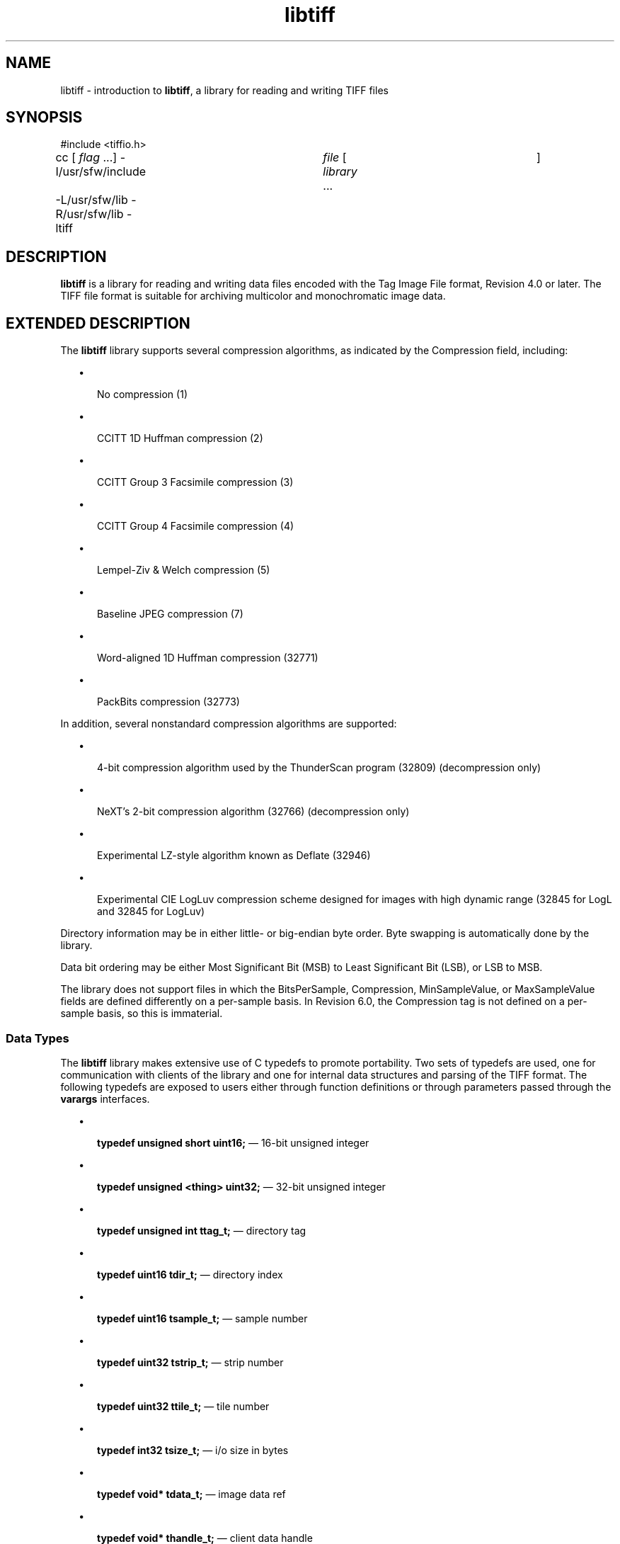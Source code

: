 '\" te
.TH libtiff 3 "06 Apr 2004" "SunOS 5.11" "C Library Functions"
.SH "NAME"
libtiff \- introduction
to \fBlibtiff\fR, a library for reading and writing TIFF files
.SH "SYNOPSIS"
.sp
.nf
\f(CW#include <tiffio\&.h>

cc [ \fIflag\fR \&.\&.\&.]  -I/usr/sfw/include	 \fIfile\fR  [  \fIlibrary\fR  \&.\&.\&.	]
	-L/usr/sfw/lib -R/usr/sfw/lib -ltiff\fR
.fi
.sp
.SH "DESCRIPTION"
.PP
\fBlibtiff\fR is a library for reading and writing data
files encoded with the Tag Image File format, Revision 4\&.0 or later\&. The TIFF
file format is suitable for archiving multicolor and monochromatic image data\&.
.SH "EXTENDED DESCRIPTION"
.PP
The \fBlibtiff\fR library supports several compression
algorithms, as indicated by the Compression field, including:
.sp
.in +2
\(bu
.mk
.in +3
.rt
No compression (1)
.sp
.in -3
\(bu
.mk
.in +3
.rt
CCITT 1D Huffman compression (2)
.sp
.in -3
\(bu
.mk
.in +3
.rt
CCITT Group 3 Facsimile compression (3)
.sp
.in -3
\(bu
.mk
.in +3
.rt
CCITT Group 4 Facsimile compression (4)
.sp
.in -3
\(bu
.mk
.in +3
.rt
Lempel-Ziv & Welch compression (5)
.sp
.in -3
\(bu
.mk
.in +3
.rt
Baseline JPEG compression (7)
.sp
.in -3
\(bu
.mk
.in +3
.rt
Word-aligned 1D Huffman compression (32771)
.sp
.in -3
\(bu
.mk
.in +3
.rt
PackBits compression (32773)
.sp
.in -3
.in -2
.PP
In addition, several nonstandard compression algorithms are supported:
.sp
.in +2
\(bu
.mk
.in +3
.rt
4-bit compression algorithm used by the ThunderScan program
(32809) (decompression only)
.sp
.in -3
\(bu
.mk
.in +3
.rt
NeXT\&'s 2-bit compression algorithm (32766) (decompression
only)
.sp
.in -3
\(bu
.mk
.in +3
.rt
Experimental LZ-style algorithm known as Deflate (32946)
.sp
.in -3
\(bu
.mk
.in +3
.rt
Experimental CIE LogLuv compression scheme designed for images
with high dynamic range (32845 for LogL and 32845 for LogLuv)
.sp
.in -3
.in -2
.PP
Directory information may be in either little- or big-endian byte order\&.
Byte swapping is automatically done by the library\&.
.PP
Data bit ordering may be either Most Significant Bit (MSB) to Least
Significant Bit (LSB), or LSB to MSB\&.
.PP
The library does not support files in which the BitsPerSample, Compression,
MinSampleValue, or MaxSampleValue fields are defined differently on a per-sample
basis\&. In Revision 6\&.0, the Compression tag is not defined on a per-sample
basis, so this is immaterial\&.
.SS "Data Types"
.PP
The \fBlibtiff\fR library makes extensive use of C typedefs
to promote portability\&. Two sets of typedefs are used, one for communication
with clients of the library and one for internal data structures and parsing
of the TIFF format\&. The following typedefs are exposed to users either through
function definitions or through parameters passed through the \fBvarargs\fR interfaces\&.
.sp
.in +2
\(bu
.mk
.in +3
.rt
\fBtypedef unsigned short uint16;\fR \(em
16-bit unsigned integer
.sp
.in -3
\(bu
.mk
.in +3
.rt
\fBtypedef unsigned <thing> uint32;\fR \(em
32-bit unsigned integer
.sp
.in -3
\(bu
.mk
.in +3
.rt
\fBtypedef unsigned int ttag_t;\fR \(em directory
tag
.sp
.in -3
\(bu
.mk
.in +3
.rt
\fBtypedef uint16 tdir_t;\fR \(em directory
index
.sp
.in -3
\(bu
.mk
.in +3
.rt
\fBtypedef uint16 tsample_t;\fR \(em sample
number
.sp
.in -3
\(bu
.mk
.in +3
.rt
\fBtypedef uint32 tstrip_t;\fR \(em strip
number
.sp
.in -3
\(bu
.mk
.in +3
.rt
\fBtypedef uint32 ttile_t;\fR \(em tile number
.sp
.in -3
\(bu
.mk
.in +3
.rt
\fBtypedef int32 tsize_t;\fR \(em i/o size
in bytes
.sp
.in -3
\(bu
.mk
.in +3
.rt
\fBtypedef void* tdata_t;\fR \(em image data
ref
.sp
.in -3
\(bu
.mk
.in +3
.rt
\fBtypedef void* thandle_t;\fR \(em client
data handle
.sp
.in -3
\(bu
.mk
.in +3
.rt
\fBtypedef int32 toff_t;\fR \(em file offset
.sp
.in -3
.in -2
.PP
\fBtstrip_t\fR, \fBttile_t\fR, and \fBtsize_t\fR are limited to 32-bit quantities because they are stored
in 32-bit fields in the TIFF image\&. Similarly, \fBtsample_t\fR
is limited by the 16-bit field used to store the \fBSamplesPerPixel\fR tag\&. \fBtdir_t\fR constrains the maximum number of
IFDs that may appear in an image and may be an arbitrary size without penalty\&.
.PP
\fBttag_t\fR must be \fBint\fR, \fBunsigned int\fR, \fBpointer\fR, or \fBdouble\fR
because the library uses a \fBvarargs\fR interface and ANSI C
restricts the type of the parameter before an ellipsis to be a promoted type\&.
.PP
\fBtoff_t\fR is defined as \fBint32\fR because
TIFF file offsets are unsigned 32-bit quantities\&. A signed value is used because
some interfaces return -1 on error\&.
.PP
User-specified data references are passed as opaque handles and only
cast at the lowest layers where their type is presumed\&.
.SS "Library Routines"
.PP
The following routines are part of the \fBlibtiff\fR library\&.
Consult specific reference pages for details on their operation\&. The reference
page names listed below are for systems where the full function names cannot
be encoded in the file system\&. On most systems, the command \fBman \fIfunction-name\fR\fR will work\&.
.sp
.ne 2
.mk
\fB\fB_TIFFfree\fR\fR
.in +40n
.rt
Release
allocated memory\&. See \fBTIFFmemory\fR(3tiff)\&.
.sp
.sp 1
.in -40n
.sp
.ne 2
.mk
\fB\fB_TIFFmalloc\fR\fR
.in +40n
.rt
Dynamically allocate memory\&. See \fBTIFFmemory\fR(3tiff)\&.
.sp
.sp 1
.in -40n
.sp
.ne 2
.mk
\fB\fB_TIFFmemcmp\fR\fR
.in +40n
.rt
Compare allocated memory\&. See \fBTIFFmemory\fR(3tiff)\&.
.sp
.sp 1
.in -40n
.sp
.ne 2
.mk
\fB\fB_TIFFmemcpy\fR\fR
.in +40n
.rt
Copy allocated memory to another memory location\&. See \fBTIFFmemory\fR(3tiff)\&.
.sp
.sp 1
.in -40n
.sp
.ne 2
.mk
\fB\fB_TIFFmemset\fR\fR
.in +40n
.rt
Set allocated memory to known value\&. See \fBTIFFmemory\fR(3tiff)\&.
.sp
.sp 1
.in -40n
.sp
.ne 2
.mk
\fB\fB_TIFFrealloc\fR\fR
.in +40n
.rt
Dynamically reallocate memory\&. See \fBTIFFmemory\fR(3tiff)\&.
.sp
.sp 1
.in -40n
.sp
.ne 2
.mk
\fB\fBTIFFbuffer\fR\fR
.in +40n
.rt
Specify
i/o buffer for reading or writing\&. See \fBTIFFbuffer\fR(3tiff)\&.
.sp
.sp 1
.in -40n
.sp
.ne 2
.mk
\fB\fBTIFFCheckTile\fR\fR
.in +40n
.rt
Every \fIx,y,z,sample\fR is within image\&. See \fBTIFFtile\fR(3tiff)\&.
.sp
.sp 1
.in -40n
.sp
.ne 2
.mk
\fB\fBTIFFClientOpen\fR\fR
.in +40n
.rt
Open a file for reading or writing\&. See \fBTIFFOpen\fR(3tiff)\&.
.sp
.sp 1
.in -40n
.sp
.ne 2
.mk
\fB\fBTIFFClose\fR\fR
.in +40n
.rt
Close
an open file\&. See \fBTIFFClose\fR(3tiff)\&.
.sp
.sp 1
.in -40n
.sp
.ne 2
.mk
\fB\fBTIFFcodec\fR\fR
.in +40n
.rt
Work
with codecs\&. See \fBTIFFcodec\fR(3tiff)\&.
.sp
.sp 1
.in -40n
.sp
.ne 2
.mk
\fB\fBTIFFComputeStrip\fR\fR
.in +40n
.rt
Return strip containing \fIx,y,z,sample\fR\&. See \fBTIFFstrip\fR(3tiff)\&.
.sp
.sp 1
.in -40n
.sp
.ne 2
.mk
\fB\fBTIFFComputeTile\fR\fR
.in +40n
.rt
Return tile containing \fIy,sample\fR\&. See \fBTIFFtile\fR(3tiff)\&.
.sp
.sp 1
.in -40n
.sp
.ne 2
.mk
\fB\fBTIFFCurrentDirectory\fR\fR
.in +40n
.rt
Return index of current directory\&. See \fBTIFFquery\fR(3tiff)\&.
.sp
.sp 1
.in -40n
.sp
.ne 2
.mk
\fB\fBTIFFCurrentRow\fR\fR
.in +40n
.rt
Return index of current scanline\&. See \fBTIFFquery\fR(3tiff)\&.
.sp
.sp 1
.in -40n
.sp
.ne 2
.mk
\fB\fBTIFFCurrentStrip\fR\fR
.in +40n
.rt
Return index of current strip\&. See \fBTIFFquery\fR(3tiff)\&.
.sp
.sp 1
.in -40n
.sp
.ne 2
.mk
\fB\fBTIFFCurrentTile\fR\fR
.in +40n
.rt
Return index of current tile\&. See \fBTIFFquery\fR(3tiff)\&.
.sp
.sp 1
.in -40n
.sp
.ne 2
.mk
\fB\fBTIFFDefaultStripSize\fR\fR
.in +40n
.rt
Return size of a strip\&. See \fBTIFFstrip\fR(3tiff)\&.
.sp
.sp 1
.in -40n
.sp
.ne 2
.mk
\fB\fBTIFFDefaultTileSize\fR\fR
.in +40n
.rt
Return size of a tile\&. See \fBTIFFtile\fR(3tiff)\&.
.sp
.sp 1
.in -40n
.sp
.ne 2
.mk
\fB\fBTIFFError\fR\fR
.in +40n
.rt
Library
error handler\&. See \fBTIFFError\fR(3tiff)\&.
.sp
.sp 1
.in -40n
.sp
.ne 2
.mk
\fB\fBTIFFFdOpen\fR\fR
.in +40n
.rt
Open
a file for reading or writing\&. See \fBTIFFOpen\fR(3tiff)\&.
.sp
.sp 1
.in -40n
.sp
.ne 2
.mk
\fB\fBTIFFFileName\fR\fR
.in +40n
.rt
Return name of open file\&. See \fBTIFFquery\fR(3tiff)\&.
.sp
.sp 1
.in -40n
.sp
.ne 2
.mk
\fB\fBTIFFFileno\fR\fR
.in +40n
.rt
Return
open file descriptor\&. See \fBTIFFquery\fR(3tiff)\&.
.sp
.sp 1
.in -40n
.sp
.ne 2
.mk
\fB\fBTIFFFindCODEC\fR\fR
.in +40n
.rt
Find a codec\&. See \fBTIFFcodec\fR(3tiff)\&.
.sp
.sp 1
.in -40n
.sp
.ne 2
.mk
\fB\fBTIFFFlush\fR\fR
.in +40n
.rt
Flush
all pending writes\&. See \fBTIFFFlush\fR(3tiff)\&.
.sp
.sp 1
.in -40n
.sp
.ne 2
.mk
\fB\fBTIFFFlushData\fR\fR
.in +40n
.rt
Flush pending data writes\&. See \fBTIFFFlush\fR(3tiff)\&.
.sp
.sp 1
.in -40n
.sp
.ne 2
.mk
\fB\fBTIFFGetBitRevTable\fR\fR
.in +40n
.rt
Return bit reversal table\&. See \fBTIFFswab\fR(3tiff)\&.
.sp
.sp 1
.in -40n
.sp
.ne 2
.mk
\fB\fBTIFFGetField\fR\fR
.in +40n
.rt
Return tag value in current directory\&. See \fBTIFFGetField\fR(3tiff)\&.
.sp
.sp 1
.in -40n
.sp
.ne 2
.mk
\fB\fBTIFFGetFieldDefaulted\fR\fR
.in +40n
.rt
Return tag value in current directory\&. See \fBTIFFGetField\fR(3tiff)\&.
.sp
.sp 1
.in -40n
.sp
.ne 2
.mk
\fB\fBTIFFGetMode\fR\fR
.in +40n
.rt
Return open file mode\&. See \fBTIFFquery\fR(3tiff)\&.
.sp
.sp 1
.in -40n
.sp
.ne 2
.mk
\fB\fBTIFFGetVersion\fR\fR
.in +40n
.rt
Return library version string\&. See \fBTIFFquery\fR(3tiff)\&.
.sp
.sp 1
.in -40n
.sp
.ne 2
.mk
\fB\fBTIFFIsByteSwapped\fR\fR
.in +40n
.rt
Return true if image data is byte-swapped\&. See \fBTIFFquery\fR(3tiff)\&.
.sp
.sp 1
.in -40n
.sp
.ne 2
.mk
\fB\fBTIFFIsMSB2LSB\fR\fR
.in +40n
.rt
Return true if image data is returned with bit 0 as the most significant bit\&.
See \fBTIFFquery\fR(3tiff)\&.
.sp
.sp 1
.in -40n
.sp
.ne 2
.mk
\fB\fBTIFFIsTiled\fR\fR
.in +40n
.rt
Return true if image data is tiled\&. See \fBTIFFquery\fR(3tiff)\&.
.sp
.sp 1
.in -40n
.sp
.ne 2
.mk
\fB\fBTIFFIsUpSampled\fR\fR
.in +40n
.rt
Return true if image data is up-sampled\&. See \fBTIFFquery\fR(3tiff)\&.
.sp
.sp 1
.in -40n
.sp
.ne 2
.mk
\fB\fBTIFFLastDirectory\fR\fR
.in +40n
.rt
Return a non-zero value if the current directory is the last directory
in the file\&. See \fBTIFFquery\fR(3tiff)\&.
.sp
.sp 1
.in -40n
.sp
.ne 2
.mk
\fB\fBTIFFmemory\fR\fR
.in +40n
.rt
Manage
memory\&. See \fBTIFFmemory\fR(3tiff)\&.
.sp
.sp 1
.in -40n
.sp
.ne 2
.mk
\fB\fBTIFFNumberOfStrips\fR\fR
.in +40n
.rt
Return number of strips in an image\&. See \fBTIFFstrip\fR(3tiff)\&.
.sp
.sp 1
.in -40n
.sp
.ne 2
.mk
\fB\fBTIFFNumberOfTiles\fR\fR
.in +40n
.rt
Return number of tiles in an image\&. See \fBTIFFtile\fR(3tiff)\&.
.sp
.sp 1
.in -40n
.sp
.ne 2
.mk
\fB\fBTIFFOpen\fR\fR
.in +40n
.rt
Open
a file for reading or writing\&. See \fBTIFFOpen\fR(3tiff)\&.
.sp
.sp 1
.in -40n
.sp
.ne 2
.mk
\fB\fBTIFFPrintDirectory\fR\fR
.in +40n
.rt
Print description of the current directory\&. See \fBTIFFPrintDirectory\fR(3tiff)\&.
.sp
.sp 1
.in -40n
.sp
.ne 2
.mk
\fB\fBTIFFquery\fR\fR
.in +40n
.rt
Return
information about image\&. See \fBTIFFquery\fR(3tiff)\&.
.sp
.sp 1
.in -40n
.sp
.ne 2
.mk
\fB\fBTIFFRasterScanlineSize\fR\fR
.in +40n
.rt
Return size of a raster scanline\&. See \fBTIFFsize\fR(3tiff)\&.
.sp
.sp 1
.in -40n
.sp
.ne 2
.mk
\fB\fBTIFFReadBufferSetup\fR\fR
.in +40n
.rt
Specify i/o buffer for reading\&. See \fBTIFFbuffer\fR(3tiff)\&.
.sp
.sp 1
.in -40n
.sp
.ne 2
.mk
\fB\fBTIFFReadDirectory\fR\fR
.in +40n
.rt
Read the next directory\&. See \fBTIFFReadDirectory\fR(3tiff)\&.
.sp
.sp 1
.in -40n
.sp
.ne 2
.mk
\fB\fBTIFFReadEncodedStrip\fR\fR
.in +40n
.rt
Read and decode a strip of data\&. See \fBTIFFReadEncodedStrip\fR(3tiff)\&.
.sp
.sp 1
.in -40n
.sp
.ne 2
.mk
\fB\fBTIFFReadEncodedTile\fR\fR
.in +40n
.rt
Read and decode a tile of data\&. See \fBTIFFReadEncodedTile\fR(3tiff)\&.
.sp
.sp 1
.in -40n
.sp
.ne 2
.mk
\fB\fBTIFFReadRawStrip\fR\fR
.in +40n
.rt
Read a raw strip of data\&. See \fBTIFFReadRawStrip\fR(3tiff)\&.
.sp
.sp 1
.in -40n
.sp
.ne 2
.mk
\fB\fBTIFFReadRawTile\fR\fR
.in +40n
.rt
Read a raw tile of data\&. See \fBTIFFReadRawTile\fR(3tiff)\&.
.sp
.sp 1
.in -40n
.sp
.ne 2
.mk
\fB\fBTIFFReadRGBAImage\fR\fR
.in +40n
.rt
Read an image into a fixed format raster\&. See \fBTIFFReadRGBAImage\fR(3tiff)\&.
.sp
.sp 1
.in -40n
.sp
.ne 2
.mk
\fB\fBTIFFReadRGBAStrip\fR\fR
.in +40n
.rt
Read an image strip into a fixed format raster\&. See \fBTIFFReadRGBAStrip\fR(3tiff)\&.
.sp
.sp 1
.in -40n
.sp
.ne 2
.mk
\fB\fBTIFFReadRGBATile\fR\fR
.in +40n
.rt
Read an image tile into a fixed format raster\&. See \fBTIFFReadRGBATile\fR(3tiff)\&.
.sp
.sp 1
.in -40n
.sp
.ne 2
.mk
\fB\fBTIFFReadScanline\fR\fR
.in +40n
.rt
Read and decode a row of data\&. See \fBTIFFReadScanline\fR(3tiff)\&.
.sp
.sp 1
.in -40n
.sp
.ne 2
.mk
\fB\fBTIFFReadTile\fR\fR
.in +40n
.rt
Read and decode a tile of data\&. See \fBTIFFReadTile\fR(3tiff)\&.
.sp
.sp 1
.in -40n
.sp
.ne 2
.mk
\fB\fBTIFFRegisterCODEC\fR\fR
.in +40n
.rt
Register a codec\&. See \fBTIFFcodec\fR(3tiff)\&.
.sp
.sp 1
.in -40n
.sp
.ne 2
.mk
\fB\fBTIFFReverseBits\fR\fR
.in +40n
.rt
Reverse bits in an array of bytes\&. See \fBTIFFswab\fR(3tiff)\&.
.sp
.sp 1
.in -40n
.sp
.ne 2
.mk
\fB\fBTIFFRGBAImage\fR\fR
.in +40n
.rt
Read and decode an image into a raster\&. See \fBTIFFRGBAImage\fR(3tiff)\&.
.sp
.sp 1
.in -40n
.sp
.ne 2
.mk
\fB\fBTIFFRGBAImageBegin\fR\fR
.in +40n
.rt
Set up decoder state for \fBTIFFRGBAImageGet\fR\&. See \fBTIFFRGBAImage\fR(3tiff)\&.
.sp
.sp 1
.in -40n
.sp
.ne 2
.mk
\fB\fBTIFFRGBAImageEnd\fR\fR
.in +40n
.rt
Release \fBTIFFRGBAImage\fR decoder state\&. See \fBTIFFRGBAImage\fR(3tiff)\&.
.sp
.sp 1
.in -40n
.sp
.ne 2
.mk
\fB\fBTIFFRGBAImageGet\fR\fR
.in +40n
.rt
Read and decode an image\&. See \fBTIFFRGBAImage\fR(3tiff)\&.
.sp
.sp 1
.in -40n
.sp
.ne 2
.mk
\fB\fBTIFFRGBAImageOK\fR\fR
.in +40n
.rt
Determine whether image is readable by \fBTIFFRGBAImageGet\fR\&.
See \fBTIFFRGBAImage\fR(3tiff)\&.
.sp
.sp 1
.in -40n
.sp
.ne 2
.mk
\fB\fBTIFFScanlineSize\fR\fR
.in +40n
.rt
Return size of a scanline\&. See \fBTIFFsize\fR(3tiff)\&.
.sp
.sp 1
.in -40n
.sp
.ne 2
.mk
\fB\fBTIFFSetDirectory\fR\fR
.in +40n
.rt
Set the current directory\&. See \fBTIFFSetDirectory\fR(3tiff)\&.
.sp
.sp 1
.in -40n
.sp
.ne 2
.mk
\fB\fBTIFFSetSubDirectory\fR\fR
.in +40n
.rt
Set the current directory\&. See \fBTIFFSetDirectory\fR(3tiff)\&.
.sp
.sp 1
.in -40n
.sp
.ne 2
.mk
\fB\fBTIFFSetErrorHandler\fR\fR
.in +40n
.rt
Set error handler function\&. See \fBTIFFError\fR(3tiff)\&.
.sp
.sp 1
.in -40n
.sp
.ne 2
.mk
\fB\fBTIFFSetField\fR\fR
.in +40n
.rt
Set tag value in the current directory\&. See \fBTIFFSetField\fR(3tiff)\&.
.sp
.sp 1
.in -40n
.sp
.ne 2
.mk
\fB\fBTIFFSetWarningHandler\fR\fR
.in +40n
.rt
Set warning handler function\&. See \fBTIFFWarning\fR(3tiff)\&.
.sp
.sp 1
.in -40n
.sp
.ne 2
.mk
\fB\fBTIFFsize\fR\fR
.in +40n
.rt
Return
the size\&. See \fBTIFFsize\fR(3tiff)\&.
.sp
.sp 1
.in -40n
.sp
.ne 2
.mk
\fB\fBTIFFstrip\fR\fR
.in +40n
.rt
Work
with strips\&. See \fBTIFFstrip\fR(3tiff)\&.
.sp
.sp 1
.in -40n
.sp
.ne 2
.mk
\fB\fBTIFFStripSize\fR\fR
.in +40n
.rt
Return size of a strip\&. See \fBTIFFstrip\fR(3tiff)\&.
.sp
.sp 1
.in -40n
.sp
.ne 2
.mk
\fB\fBTIFFswab\fR\fR
.in +40n
.rt
Swap
bytes\&. See \fBTIFFswab\fR(3tiff)\&.
.sp
.sp 1
.in -40n
.sp
.ne 2
.mk
\fB\fBTIFFSwabShort\fR\fR
.in +40n
.rt
Swap bytes of short\&. See \fBTIFFswab\fR(3tiff)\&.
.sp
.sp 1
.in -40n
.sp
.ne 2
.mk
\fB\fBTIFFSwabLong\fR\fR
.in +40n
.rt
Swap bytes of long\&. See \fBTIFFswab\fR(3tiff)\&.
.sp
.sp 1
.in -40n
.sp
.ne 2
.mk
\fB\fBTIFFSwabArrayOfShort\fR\fR
.in +40n
.rt
Swap bytes of an array of shorts\&. See \fBTIFFswab\fR(3tiff)\&.
.sp
.sp 1
.in -40n
.sp
.ne 2
.mk
\fB\fBTIFFSwabArrayOfLong\fR\fR
.in +40n
.rt
Swap bytes of an array of longs\&. See \fBTIFFswab\fR(3tiff)\&.
.sp
.sp 1
.in -40n
.sp
.ne 2
.mk
\fB\fBTIFFtile\fR\fR
.in +40n
.rt
Return
tile information\&. See \fBTIFFtile\fR(3tiff)\&.
.sp
.sp 1
.in -40n
.sp
.ne 2
.mk
\fB\fBTIFFTileRowSize\fR\fR
.in +40n
.rt
Return size of a row in a tile\&. See \fBTIFFtile\fR(3tiff)\&.
.sp
.sp 1
.in -40n
.sp
.ne 2
.mk
\fB\fBTIFFTileSize\fR\fR
.in +40n
.rt
Return size of a tile\&. See \fBTIFFtile\fR(3tiff)\&.
.sp
.sp 1
.in -40n
.sp
.ne 2
.mk
\fB\fBTIFFUnregisterCODEC\fR\fR
.in +40n
.rt
Unregister a codec\&. See \fBTIFFcodec\fR(3tiff)\&.
.sp
.sp 1
.in -40n
.sp
.ne 2
.mk
\fB\fBTIFFVGetField\fR\fR
.in +40n
.rt
Return tag value in current directory\&. See \fBTIFFGetField\fR(3tiff)\&.
.sp
.sp 1
.in -40n
.sp
.ne 2
.mk
\fB\fBTIFFVGetFieldDefaulted\fR\fR
.in +40n
.rt
Return tag value in current directory\&. See \fBTIFFGetField\fR(3tiff)\&.
.sp
.sp 1
.in -40n
.sp
.ne 2
.mk
\fB\fBTIFFVSetField\fR\fR
.in +40n
.rt
Set tag value in current directory\&. See \fBTIFFSetField\fR(3tiff)\&.
.sp
.sp 1
.in -40n
.sp
.ne 2
.mk
\fB\fBTIFFVStripSize\fR\fR
.in +40n
.rt
Return size of a strip\&. See \fBTIFFstrip\fR(3tiff)\&.
.sp
.sp 1
.in -40n
.sp
.ne 2
.mk
\fB\fBTIFFVTileSize\fR\fR
.in +40n
.rt
Return size of a tile\&. See \fBTIFFtile\fR(3tiff)\&.
.sp
.sp 1
.in -40n
.sp
.ne 2
.mk
\fB\fBTIFFWarning\fR\fR
.in +40n
.rt
Library warning handler\&. See \fBTIFFWarning\fR(3tiff)\&.
.sp
.sp 1
.in -40n
.sp
.ne 2
.mk
\fB\fBTIFFWriteBufferSetup\fR\fR
.in +40n
.rt
Specify i/o buffer for writing\&. See \fBTIFFbuffer\fR(3tiff)\&.
.sp
.sp 1
.in -40n
.sp
.ne 2
.mk
\fB\fBTIFFWriteDirectory\fR\fR
.in +40n
.rt
Write the current directory\&. See \fBTIFFWriteDirectory\fR(3tiff)\&.
.sp
.sp 1
.in -40n
.sp
.ne 2
.mk
\fB\fBTIFFWriteEncodedStrip\fR\fR
.in +40n
.rt
Compress and write a strip of data\&. See \fBTIFFWriteEncodedStrip\fR(3tiff)\&.
.sp
.sp 1
.in -40n
.sp
.ne 2
.mk
\fB\fBTIFFWriteEncodedTile\fR\fR
.in +40n
.rt
Compress and write a tile of data\&. See \fBTIFFWriteEncodedTile\fR(3tiff)\&.
.sp
.sp 1
.in -40n
.sp
.ne 2
.mk
\fB\fBTIFFWriteRawStrip\fR\fR
.in +40n
.rt
Write a raw strip of data\&. See \fBTIFFWriteRawStrip\fR(3tiff)\&.
.sp
.sp 1
.in -40n
.sp
.ne 2
.mk
\fB\fBTIFFWriteRawTile\fR\fR
.in +40n
.rt
Write a raw tile of data\&. See \fBTIFFWriteRawTile\fR(3tiff)\&.
.sp
.sp 1
.in -40n
.sp
.ne 2
.mk
\fB\fBTIFFWriteScanline\fR\fR
.in +40n
.rt
Write a scanline of data\&. See \fBTIFFWriteScanline\fR(3tiff)\&.
.sp
.sp 1
.in -40n
.sp
.ne 2
.mk
\fB\fBTIFFWriteTile\fR\fR
.in +40n
.rt
Compress and write a tile of data\&. See \fBTIFFWriteTile\fR(3tiff)\&.
.sp
.sp 1
.in -40n
.SS "Tag Usage"
.PP
The table below lists the TIFF tags that are recognized and supported
by the \fBlibtiff\fR library\&. If no use is indicated in the table,
then the library reads and writes the tag, but does not use the tag internally\&.
Note that some tags are meaningful only when a particular compression scheme
is used\&. For example, \fBGroup3Options\fR is only useful if Compression
is set to \fBCCITT Group 3\fR encoding\&. Tags of this sort are
considered codec-specific tags and the library does not recognize them except
when the Compression tag has been previously set to the relevant compression
scheme\&.
.sp
.TS
tab() allbox;
lw(1.375000i)| lw(1.375000i)| lw(1.375000i)| lw(1.375000i).
TAG NAMEVALUER/WLIBRARY USE / NOTES
\fBArtist\fR315R/W
\fBBadFaxLines\fR326R/W
\fBBitsPerSample\fR258R/WLots\&.
\fBCellLength\fR265Parsed but ignored\&.
\fBCellWidth\fR264Parsed but ignored\&.
\fBCleanFaxData\fR327R/W
\fBColorMap\fR320R/W
\fBColorResponseUnit\fR300Parsed but ignored\&.
\fBCompression\fR259R/WChoosing codec\&.
\fBConsecutiveBadFaxLines\fR328R/W
\fBDataType\fR32996RObsoleted by \fBSampleFormat\fR tag\&.
\fBDateTime\fR306R/W
\fBDocumentName\fR269R/W
\fBDotRange\fR336R/W
\fBExtraSamples\fR338R/WLots\&.
\fBFaxRecvParams\fR34908R/W
\fBFaxSubAddress\fR34909R/W
\fBFaxRecvTime\fR34910R/W
\fBFillOrder\fR266R/WControl bit order\&.
\fBFreeByteCounts\fR289Parsed but ignored\&.
\fBFreeOffsets\fR288Parsed but ignored\&.
\fBGrayResponseCurve\fR291Parsed but ignored\&.
\fBGrayResponseUnit\fR290Parsed but ignored\&.
\fBGroup3Options\fR292R/WUsed
by Group 3 codec\&.
\fBGroup4Options\fR293R/W
\fBHostComputer\fR316R/W
\fBImageDepth\fR32997R/WTile/strip
calculations\&.
\fBImageDescription\fR270R/W
\fBImageLength\fR257R/WLots\&.
\fBImageWidth\fR256R/WLots\&.
\fBInkNames\fR333R/W
\fBInkSet\fR332R/W
\fBJPEGTables\fR347R/WUsed
by JPEG codec\&.
\fBMake\fR271R/W
\fBMatteing\fR32995RObsoleted
by \fBExtraSamples\fR tag\&.
\fBMaxSampleValue\fR281R/W
\fBMinSampleValue\fR280R/W
\fBModel\fR272R/W
\fBNewSubFileType\fR254R/WCalled \fBSubFileType\fR in spec\&.
\fBNumberOfInks\fR334R/W
\fBOrientation\fR274R/W
\fBPageName\fR285R/W
\fBPageNumber\fR297R/W
\fBPhotometricInterpretation\fR262R/WUsed
by Group 3 and JPEG codecs\&.
\fBPlanarConfiguration\fR284R/WData
i/o\&.
\fBPredictor\fR317R/WUsed
by LZW and Deflate codecs\&.
\fBPrimaryChromacities\fR319R/W
\fBReferenceBlackWhite\fR532R/W
\fBResolutionUnit\fR296R/WUsed
by Group 3 codec\&.
\fBRowsPerStrip\fR278R/WData
i/o\&.
\fBSampleFormat\fR339R/W
\fBSamplesPerPixel\fR277R/WLots\&.
\fBSMinSampleValue\fR340R/W
\fBSMaxSampleValue\fR341R/W
\fBSoftware\fR305R/W
\fBStoNits\fR37439R/W
\fBStripByteCounts\fR279R/WData
i/o\&.
\fBStripOffsets\fR273R/WData
i/o\&.
\fBSubFileType\fR255R/WCalled \fBOSubFileType\fR in spec\&.
\fBTargetPrinter\fR337R/W
\fBThresholding\fR263R/W
\fBTileByteCounts\fR324R/WData
i/o\&.
\fBTileDepth\fR32998R/WTile/strip
calculations\&.
\fBTileLength\fR323R/WData
i/o\&.
\fBTileOffsets\fR324R/WData
i/o\&.
\fBTileWidth\fR322R/WData
i/o\&.
\fBTransferFunction\fR301R/W
\fBWhitePoint\fR318R/W
\fBXPosition\fR286R/W
\fBXResolution\fR282R/W
\fBYCbCrCoefficients\fR529R/WUsed
by TIFFRGBAImage support\&.
\fBYCbCrPositioning\fR531R/WTile/strip
size calulcations\&.
\fBYCbCrSubsampling\fR530R/W
\fBYPosition\fR286R/W
\fBYResolution\fR283R/WUsed
by Group 3 codec\&.
.TE
.sp
.SS "Pseudo Tags"
.PP
In addition to the normal TIFF tags, the \fBlibtiff\fR
library supports a collection of tags whose values lie in a range outside
the valid range of TIFF tags\&. These tags are termed pseudo-tags and are used
to control various codec-specific functions within the library\&. The table
below summarizes the defined pseudo-tags\&.
.sp
.TS
tab() allbox;
lw(1.375000i)| lw(1.375000i)| lw(1.375000i)| lw(1.375000i).
TAG NAMECODECR/WLIBRARY USE / NOTES
\fBTIFFTAG_FAXMODE\fRG3R/WGeneral codec operation\&.
\fBTIFFTAG_FAXFILLFUNC\fRG3/G4R/WBitmap fill function\&.
\fBTIFFTAG_JPEGQUALITY\fRJPEGR/WCompression quality control\&.
\fBTIFFTAG_JPEGCOLORMODE\fRJPEGR/WControl colorspace conversions\&.
\fBTIFFTAG_JPEGTABLESMODE\fRJPEGR/WControl contents of \fBJPEGTables\fR tag\&.
\fBTIFFTAG_ZIPQUALITY\fRDeflateR/WCompression quality level\&.
\fBTIFFTAG_PIXARLOGDATAFMT\fRPixarLogR/WUser data format\&.
\fBTIFFTAG_PIXARLOGQUALITY\fRPixarLogR/WCompression quality level\&.
\fBTIFFTAG_SGILOGDATAFMT\fRSGILogR/WUser data format\&.
.TE
.sp
.SS "TIFFTAG_FAXMODE"
.PP
Controls the operation of the Group 3 codec\&. Possible values (independent
bits that can be combined by or\&'ing them together) are: 
.sp
.ne 2
.mk
\fB\fBFAXMODE_BYTEALIGN\fR\fR
.in +24n
.rt
Align each encoded row to an 8-bit boundary\&.
.sp
.sp 1
.in -24n
.sp
.ne 2
.mk
\fB\fBFAXMODE_CLASSIC\fR\fR
.in +24n
.rt
Enable old-style format in which the RTC is written at the end of the last
strip\&.
.sp
.sp 1
.in -24n
.sp
.ne 2
.mk
\fB\fBFAXMODE_NOEOL\fR\fR
.in +24n
.rt
Do not write EOL codes at the start of each row of data\&.
.sp
.sp 1
.in -24n
.sp
.ne 2
.mk
\fB\fBFAXMODE_NORTC\fR, also called \fBFAXMODE_CLASSF\fR\fR
.in +24n
.rt
Opposite of \fBFAXMODE_CLASSIC\fR\&.
.sp
.sp 1
.in -24n
.sp
.ne 2
.mk
\fB\fBFAXMODE_WORDALIGN\fR\fR
.in +24n
.rt
Align each encoded row to a 16-bit boundary\&.
.sp
.sp 1
.in -24n
.PP
The default value depends on the compression scheme\&.
This pseudo-tag is used by the various G3 and G4 codecs to share code\&.
.SS "TIFFTAG_FAXFILLFUNC"
.PP
Controls the function used to convert arrays of black and white runs
to packed bit arrays\&. This hook can be used to image decoded scanlines in
multi-bit depth rasters (for example, for display in colormap mode) or for
other purposes\&. The default value is a pointer to a builtin function that
images packed bilevel data\&.
.SS "TIFFTAG_IPTCNEWSPHOTO"
.PP
Contains image metadata per the IPTC newsphoto specification: Headline,
captioning, credit, and so on\&. Used by most wire services\&.
.SS "TIFFTAG_PHOTOSHOP"
.PP
Contains Photoshop captioning information and metadata\&. Photoshop uses
in parallel and redundantly alongside \fBIPTCNEWSPHOTO\fR information\&.
.SS "TIFFTAG_JPEGQUALITY"
.PP
Controls the compression quality level used in the baseline algorithm\&.
Note that quality levels are in the range 0-100 with a default value of 75\&.
.SS "TIFFTAG_JPEGCOLORMODE"
.PP
Controls whether or not conversion is done between RGB and YCbCr colorspaces\&.
Possible values are: \fBJPEGCOLORMODE_RAW\fR (do not convert),
and \fBJPEGCOLORMODE_RGB\fR (convert to/from RGB)\&. The default
value is \fBJPEGCOLORMODE_RAW\fR\&.
.SS "TIFFTAG_JPEGTABLESMODE"
.PP
Controls the information written in the \fBJPEGTables\fR
tag\&. Possible values (independent bits that can be combined by or\&'ing them
together) are: \fBJPEGTABLESMODE_QUANT\fR (include quantization
tables), and \fBJPEGTABLESMODE_HUFF\fR (include Huffman encoding
tables)\&.
.SS "TIFFTAG_ZIPQUALITY"
.PP
Controls the compression technique used by the Deflate codec\&. Quality
levels are in the range 1-9 with larger numbers yielding better compression
at the cost of more computation\&. The default quality level is 6 which yields
a good time-space tradeoff\&.
.SS "TIFFTAG_PIXARLOGDATAFMT"
.PP
Controls the format of user data passed to the PixarLog codec when encoding
and passed from the PixarLog codec when decoding\&. Possible values are:
.sp
.in +2
\(bu
.mk
.in +3
.rt
\fBPIXARLOGDATAFMT_8BIT\fR for 8-bit unsigned
pixels
.sp
.in -3
\(bu
.mk
.in +3
.rt
\fBPIXARLOGDATAFMT_8BITABGR\fR for 8-bit unsigned
ABGR-orderedpixels
.sp
.in -3
\(bu
.mk
.in +3
.rt
\fBPIXARLOGDATAFMT_11BITLOG\fR for 11-bit log-encoded
raw data
.sp
.in -3
\(bu
.mk
.in +3
.rt
\fBPIXARLOGDATAFMT_12BITPICIO\fR for 12-bit PICIO-compatible
data
.sp
.in -3
\(bu
.mk
.in +3
.rt
\fBPIXARLOGDATAFMT_16BIT\fR for 16-bit signed
samples
.sp
.in -3
\(bu
.mk
.in +3
.rt
\fBPIXARLOGDATAFMT_FLOAT\fR for 32-bit IEEE floating
point samples
.sp
.in -3
.in -2
.SS "TIFFTAG_PIXARLOGQUALITY"
.PP
Controls the compression technique used by the PixarLog codec\&. This
value is treated identically to \fBTIFFTAG_ZIPQUALITY\fR\&.
.SS "TIFFTAG_SGILOGDATAFMT"
.PP
Controls the format of client data passed to the SGILog codec when encoding
and passed from the SGILog codec when decoding\&. Possible values are:
.sp
.in +2
\(bu
.mk
.in +3
.rt
\fBSGILOGDATAFMT_FLTXYZ\fR for converting between
LogLuv and 32-bit IEEE floating valued XYZ pixels
.sp
.in -3
\(bu
.mk
.in +3
.rt
\fBSGILOGDATAFMT_16BITLUV\fR for 16-bit encoded
Luv pixels
.sp
.in -3
\(bu
.mk
.in +3
.rt
\fBSGILOGDATAFMT_32BITRAW\fR and \fBSGILOGDATAFMT_24BITRAW\fR for no conversion of data
.sp
.in -3
\(bu
.mk
.in +3
.rt
\fBSGILOGDATAFMT_8BITRGB\fR for returning 8-bit
RGB data (valid only when decoding LogLuv-encoded data)
.sp
.in -3
\(bu
.mk
.in +3
.rt
\fBSGILOGDATAFMT_FLTY\fR for converting between
LogL and 32-bit IEEE floating valued Y pixels
.sp
.in -3
\(bu
.mk
.in +3
.rt
\fBSGILOGDATAFMT_16BITL\fR for 16-bit encoded
L pixels
.sp
.in -3
\(bu
.mk
.in +3
.rt
\fBSGILOGDATAFMT_8BITGRY\fR for returning 8-bit
greyscale data (valid only when decoding LogL-encoded data)
.sp
.in -3
.in -2
.SS "Diagnostics"
.PP
All error messages are directed through the \fBTIFFError\fR
routine\&. By default, messages are directed to \fBstderr\fR in
the form: \fB\fImodule\fR: \fImessage\fR\\n\fR\&. Warning messages are likewise directed through
the TIFFWarning routine\&.
.SH "ATTRIBUTES"
.PP
See \fBattributes\fR(5)
for descriptions of the following attributes:
.sp
.TS
tab() allbox;
cw(2.750000i)| cw(2.750000i)
lw(2.750000i)| lw(2.750000i).
ATTRIBUTE TYPEATTRIBUTE VALUE
Availabilityimage/library/libtiff
Interface stabilityUncommitted
.TE
.sp
.SH "SEE ALSO"
.PP
\fBfax2tiff\fR(1),
\fBgif2tiff\fR(1),
\fBpal2rgb\fR(1),
\fBppm2tiff\fR(1),
\fBras2tiff\fR(1),
\fBrgb2ycbcr\fR(1),
\fBsgi2tiff\fR(1),
\fBtiff2bw\fR(1),
\fBtiffcmp\fR(1),
\fBtiffcp\fR(1),
\fBtiffdither\fR(1),
\fBtiffdump\fR(1),
\fBtiffgt\fR(1),
\fBtiffinfo\fR(1),
\fBtiffmedian\fR(1),
\fBtiffsplit\fR(1),
\fBtiffsv\fR(1),
\fBattributes\fR(5)
.PP
\fITag Image File Format Specification\fR Revision
6\&.0, an Aldus Technical Memorandum\&.
.PP
\fIThe Spirit of TIFF Class F\fR an appendix to the
TIFF 5\&.0 specification prepared by Cygnet Technologies\&.
.SH "NOTES"
.PP
The \fBlibtiff\fR library does not support multisample
images where some samples have different bits/sample\&.
.PP
The library does not support random access to compressed data that is
organized with more than one row per tile or strip\&. The library discards unknown
tags\&. The library should do more validity checking of a directory\&'s contents\&.
.PP
This man page was originally written by Sam Leffler\&. Updated by Breda
McColgan, Sun Microsystems Inc\&., 2004\&.
...\" created by instant / solbook-to-man, Thu 20 Mar 2014, 02:30
...\" LSARC 2003/085 libtiff, libjpeg, and libpng
